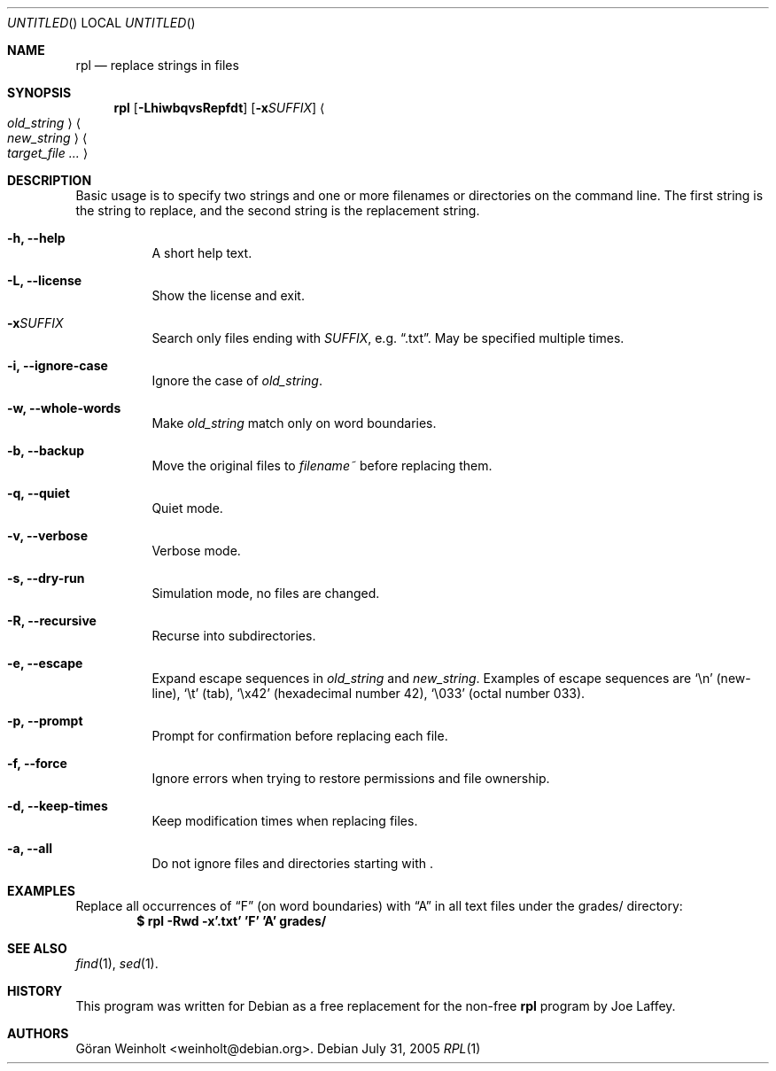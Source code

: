 .Dd July 31, 2005
.Os Debian
.Dt RPL 1
.
.Sh NAME
.Nm rpl
.Nd replace strings in files
.
.Sh SYNOPSIS
.Nm rpl
.Op Fl LhiwbqvsRepfdt
.Op Fl x Ns Ar SUFFIX
.Ao Ar old_string Ac Ao Ar new_string Ac 
.Bk
.Ao Ar target_file ... Ac
.Ek
.
.Sh DESCRIPTION
Basic usage is to specify two strings and one or more filenames or
directories on the command line.
The first string is the string to replace, and the second string is
the replacement string.
.Bl -tag -width Ds
.It Cm \-h, \-\-help
A short help text.
.It Cm \-L, \-\-license
Show the license and exit.
.It Cm \-x Ns Ar SUFFIX
Search only files ending with
.Ar SUFFIX ,
e.g.
.Dq .txt .
May be specified multiple times.
.It Cm \-i, \-\-ignore\-case
Ignore the case of
.Ar old_string .
.It Cm \-w, \-\-whole\-words
Make
.Ar old_string
match only on word boundaries.
.It Cm \-b, \-\-backup
Move the original files to
.Pa filename~
before replacing them.
.It Cm \-q, \-\-quiet
Quiet mode.
.It Cm \-v, \-\-verbose
Verbose mode.
.It Cm \-s, \-\-dry\-run
Simulation mode, no files are changed.
.It Cm \-R, \-\-recursive
Recurse into subdirectories.
.It Cm \-e, \-\-escape
Expand escape sequences in
.Ar old_string
and 
.Ar new_string .
Examples of escape sequences are
.Sq \en
(new-line),
.Sq \et
(tab), 
.Sq \ex42
(hexadecimal number 42),
.Sq \e033
(octal number 033).
.It Cm \-p, \-\-prompt
Prompt for confirmation before replacing each file.
.It Cm \-f, \-\-force
Ignore errors when trying to restore permissions and file ownership.
.It Cm \-d, \-\-keep\-times
Keep modification times when replacing files.
.It Cm \-a, \-\-all
Do not ignore files and directories starting with .
.El
.
.Sh EXAMPLES
Replace all occurrences of
.Dq F
(on word boundaries) with
.Dq A
in all text files under the grades/ directory:
.Dl $ rpl \-Rwd \-x'.txt' 'F' 'A' grades/
.
.Sh SEE ALSO
.Xr find 1 ,
.Xr sed 1 .
.
.Sh HISTORY
This program was written for Debian as a free replacement for the non-free
.Nm rpl
program by Joe Laffey.
.
.Sh AUTHORS
.An "G\[:o]ran Weinholt" Aq weinholt@debian.org .
